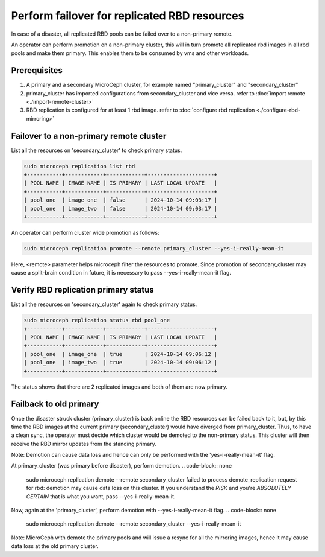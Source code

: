 =============================================
Perform failover for replicated RBD resources
=============================================

In case of a disaster, all replicated RBD pools can be failed over to a non-primary remote.

An operator can perform promotion on a non-primary cluster, this will in turn promote all replicated rbd
images in all rbd pools and make them primary. This enables them to be consumed by vms and other workloads.

Prerequisites
--------------
1. A primary and a secondary MicroCeph cluster, for example named "primary_cluster" and "secondary_cluster"
2. primary_cluster has imported configurations from secondary_cluster and vice versa. refer to :doc:`import remote <./import-remote-cluster>`
3. RBD replication is configured for at least 1 rbd image. refer to :doc:`configure rbd replication <./configure-rbd-mirroring>`

Failover to a non-primary remote cluster
-----------------------------------------
List all the resources on 'secondary_cluster' to check primary status.

.. code-block:: none

   sudo microceph replication list rbd
   +-----------+------------+------------+---------------------+
   | POOL NAME | IMAGE NAME | IS PRIMARY | LAST LOCAL UPDATE   |
   +-----------+------------+------------+---------------------+
   | pool_one  | image_one  | false      | 2024-10-14 09:03:17 |
   | pool_one  | image_two  | false      | 2024-10-14 09:03:17 |
   +-----------+------------+------------+---------------------+

An operator can perform cluster wide promotion as follows:

.. code-block:: none

   sudo microceph replication promote --remote primary_cluster --yes-i-really-mean-it 

Here, <remote> parameter helps microceph filter the resources to promote.
Since promotion of secondary_cluster may cause a split-brain condition in future,
it is necessary to pass --yes-i-really-mean-it flag.

Verify RBD replication primary status
---------------------------------------------

List all the resources on 'secondary_cluster' again to check primary status.

.. code-block:: none

   sudo microceph replication status rbd pool_one
   +-----------+------------+------------+---------------------+
   | POOL NAME | IMAGE NAME | IS PRIMARY | LAST LOCAL UPDATE   |
   +-----------+------------+------------+---------------------+
   | pool_one  | image_one  | true       | 2024-10-14 09:06:12 |
   | pool_one  | image_two  | true       | 2024-10-14 09:06:12 |
   +-----------+------------+------------+---------------------+

The status shows that there are 2 replicated images and both of them are now primary.

Failback to old primary
------------------------

Once the disaster struck cluster (primary_cluster) is back online the RBD resources
can be failed back to it, but, by this time the RBD images at the current primary (secondary_cluster)
would have diverged from primary_cluster. Thus, to have a clean sync, the operator must decide
which cluster would be demoted to the non-primary status. This cluster will then receive the 
RBD mirror updates from the standing primary.

Note: Demotion can cause data loss and hence can only be performed with the 'yes-i-really-mean-it' flag.

At primary_cluster (was primary before disaster), perform demotion.
.. code-block:: none

   sudo microceph replication demote --remote secondary_cluster
   failed to process demote_replication request for rbd: demotion may cause data loss on this cluster. If you
   understand the *RISK* and you're *ABSOLUTELY CERTAIN* that is what you want, pass --yes-i-really-mean-it.

Now, again at the 'primary_cluster', perform demotion with --yes-i-really-mean-it flag.
.. code-block:: none

   sudo microceph replication demote --remote secondary_cluster --yes-i-really-mean-it

Note: MicroCeph with demote the primary pools and will issue a resync for all the mirroring images, hence it may
cause data loss at the old primary cluster.
